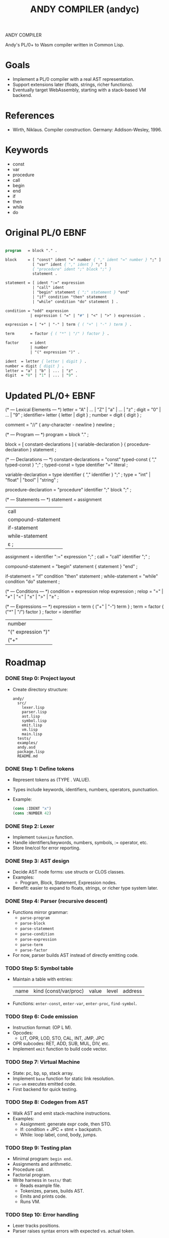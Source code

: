 #+STARTUP: fold
#+TITLE: ANDY COMPILER (andyc)

ANDY COMPILER

Andy's PL/0+ to Wasm compiler written in Common Lisp.

* Goals
- Implement a PL/0 compiler with a real AST representation.
- Support extensions later (floats, strings, richer functions).
- Eventually target WebAssembly, starting with a stack-based VM backend.

* References
- Wirth, Niklaus. Compiler construction. Germany: Addison-Wesley, 1996.
* Keywords
- const
- var
- procedure
- call
- begin
- end
- if
- then
- while
- do
* Original PL/0 EBNF
#+begin_src pascal

  program   = block "." .

  block     = [ "const" ident "=" number { "," ident "=" number } ";" ]
              [ "var" ident { "," ident } ";" ]
              { "procedure" ident ";" block ";" }
              statement .

  statement = [ ident ":=" expression
              | "call" ident
              | "begin" statement { ";" statement } "end"
              | "if" condition "then" statement
              | "while" condition "do" statement ] .

  condition = "odd" expression
             | expression ( "=" | "#" | "<" | ">" ) expression .

  expression = [ "+" | "-" ] term { ( "+" | "-" ) term } .

  term       = factor { ( "*" | "/" ) factor } .

  factor     = ident
             | number
             | "(" expression ")" .

  ident  = letter { letter | digit } .
  number = digit { digit } .
  letter = "a" | "b" | ... | "z" .
  digit  = "0" | "1" | ... | "9" .
    
#+end_src
* Updated PL/0+ EBNF
(* --- Lexical Elements --- *)
letter    = "A" | ... | "Z" | "a" | ... | "z" ;
digit     = "0" | ... | "9" ;
identifier= letter { letter | digit } ;
number    = digit { digit } ;

comment   = "//" { any-character - newline } newline ;

(* --- Program --- *)
program   = block "." ;

block     = [ constant-declarations ]
            { variable-declaration }
            { procedure-declaration }
            statement ;

(* --- Declarations --- *)
constant-declarations = "const" typed-const { "," typed-const } ";" ;
typed-const           = type identifier "=" literal ;

variable-declaration  = type identifier { "," identifier } ";" ;
type                  = "int" | "float" | "bool" | "string" ;
	    
procedure-declaration = "procedure" identifier ";" block ";" ;

(* --- Statements --- *)
statement = assignment
          | call
          | compound-statement
          | if-statement
          | while-statement
          | ε ;

assignment = identifier ":=" expression ";" ;
call       = "call" identifier ";" ;

compound-statement = "begin" statement { statement } "end" ;

if-statement = "if" condition "then" statement ;
while-statement = "while" condition "do" statement ;

(* --- Conditions --- *)
condition = expression relop expression ;
relop     = "=" | "≠" | "<" | "≤" | ">" | "≥" ;

(* --- Expressions --- *)
expression = term { ("+" | "-") term } ;
term       = factor { ("*" | "/") factor } ;
factor     = identifier
           | number
           | "(" expression ")"
           | ("+" | "-") factor ;   (* unary +/- *)
* Roadmap
*** DONE Step 0: Project layout
- Create directory structure:
  #+begin_src
  andy/
    src/
      lexer.lisp
      parser.lisp
      ast.lisp
      symbol.lisp
      emit.lisp
      vm.lisp
      main.lisp
    tests/
    examples/
    andy.asd
    package.lisp
    README.md
  #+end_src

*** DONE Step 1: Define tokens
- Represent tokens as (TYPE . VALUE).
- Types include keywords, identifiers, numbers, operators, punctuation.
- Example:
  #+begin_src lisp
  (cons :IDENT "x")
  (cons :NUMBER 42)
  #+end_src

*** DONE Step 2: Lexer
- Implement =tokenize= function.
- Handle identifiers/keywords, numbers, symbols, := operator, etc.
- Store line/col for error reporting.

*** DONE Step 3: AST design
- Decide AST node forms: use structs or CLOS classes.
- Examples:
  - Program, Block, Statement, Expression nodes.
- Benefit: easier to expand to floats, strings, or richer type system later.

*** DONE Step 4: Parser (recursive descent)
- Functions mirror grammar:
  - =parse-program=
  - =parse-block=
  - =parse-statement=
  - =parse-condition=
  - =parse-expression=
  - =parse-term=
  - =parse-factor=
- For now, parser builds AST instead of directly emitting code.

*** TODO Step 5: Symbol table
- Maintain a table with entries:
  | name | kind (const/var/proc) | value | level | address |
- Functions: =enter-const=, =enter-var=, =enter-proc=, =find-symbol=.

*** TODO Step 6: Code emission
- Instruction format: (OP L M).
- Opcodes:
  - LIT, OPR, LOD, STO, CAL, INT, JMP, JPC
- OPR subcodes: RET, ADD, SUB, MUL, DIV, etc.
- Implement =emit= function to build code vector.

*** TODO Step 7: Virtual Machine
- State: pc, bp, sp, stack array.
- Implement =base= function for static link resolution.
- =run-vm= executes emitted code.
- First backend for quick testing.

*** TODO Step 8: Codegen from AST
- Walk AST and emit stack-machine instructions.
- Examples:
  - Assignment: generate expr code, then STO.
  - If: condition + JPC + stmt + backpatch.
  - While: loop label, cond, body, jumps.

*** TODO Step 9: Testing plan
- Minimal program: =begin end.=
- Assignments and arithmetic.
- Procedure call.
- Factorial program.
- Write harness in =tests/= that:
  - Reads example file.
  - Tokenizes, parses, builds AST.
  - Emits and prints code.
  - Runs VM.

*** TODO Step 10: Error handling
- Lexer tracks positions.
- Parser raises syntax errors with expected vs. actual token.

*** TODO Step 11: Extensions (later)
- Functions with return values.
- Typed variables (int, float).
- Floating point arithmetic.
- Strings and simple heap management.
- Arrays and records.

*** TODO Step 12: WASM backend
- Map stack instructions to WASM text (=.wat=).
- Strategy A: compile each PL/0 procedure to a WASM function with locals.
- Strategy B: direct WASM emission with structured control flow.
- Begin by restricting nested procedures for simpler mapping.

* Stuff to Add
+ Pretty-printer
+ Command line switches
  - debug, target, listing, assembler
+ DONE - Comments
+ Function parameters
+ Types:
  + Floats (i64)
  + Integers (i32)
  + Booleans 
+ Local Variables
+ logic operators (and,or,xor)  
+ I/O
+ Arrays
+ for loops
+ switch statements
+ Strings
* WASM Notes
- [[https://developer.mozilla.org/en-US/docs/WebAssembly/Guides/Understanding_the_text_format][MSDN Tutorial]]

